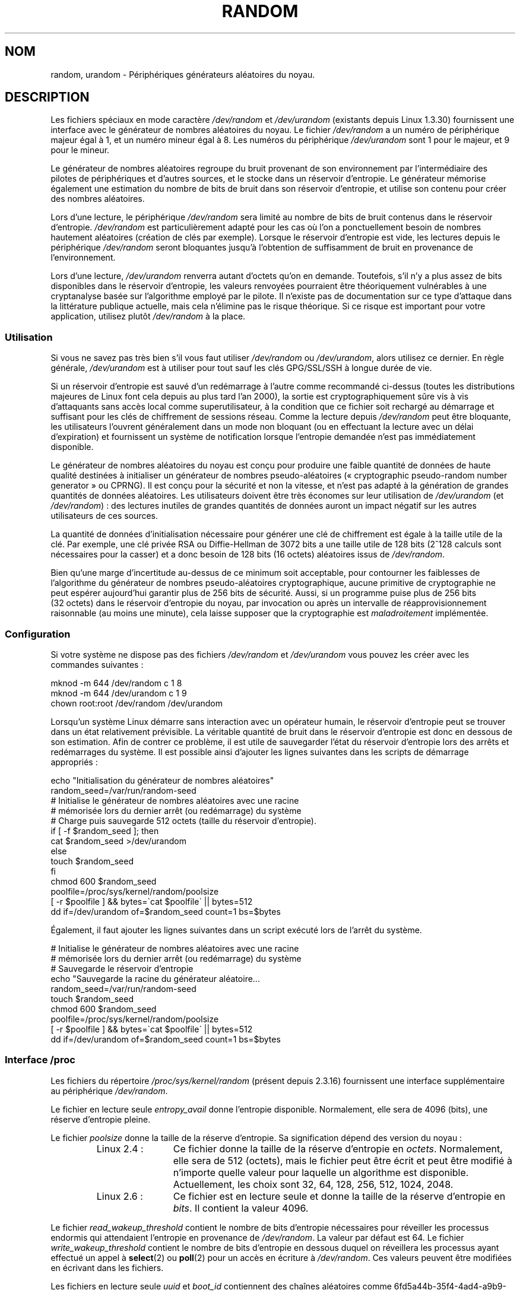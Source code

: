 .\" Copyright (c) 1997 John S. Kallal (kallal@voicenet.com)
.\"
.\" This is free documentation; you can redistribute it and/or
.\" modify it under the terms of the GNU General Public License as
.\" published by the Free Software Foundation; either version 2 of
.\" the License, or (at your option) any later version.
.\"
.\" Some changes by tytso and aeb.
.\"
.\" 2004-12-16, John V. Belmonte/mtk, Updated init and quit scripts
.\" 2004-04-08, AEB, Improved description of read from /dev/urandom
.\" 2008-06-20, George Spelvin <linux@horizon.com>,
.\"             Matt Mackall <mpm@selenic.com>
.\"     Add a Usage subsection that recommends most users to use
.\"     /dev/urandom, and emphasizes parsimonious usage of /dev/random.
.\"
.\"*******************************************************************
.\"
.\" This file was generated with po4a. Translate the source file.
.\"
.\"*******************************************************************
.TH RANDOM 4 "20 juin 2008" Linux "Manuel du programmeur Linux"
.SH NOM
random, urandom \- Périphériques générateurs aléatoires du noyau.
.SH DESCRIPTION
Les fichiers spéciaux en mode caractère \fI/dev/random\fP et \fI/dev/urandom\fP
(existants depuis Linux 1.3.30) fournissent une interface avec le générateur
de nombres aléatoires du noyau. Le fichier \fI/dev/random\fP a un numéro de
périphérique majeur égal à 1, et un numéro mineur égal à 8. Les numéros du
périphérique \fI/dev/urandom\fP sont 1 pour le majeur, et 9 pour le mineur.
.LP
Le générateur de nombres aléatoires regroupe du bruit provenant de son
environnement par l'intermédiaire des pilotes de périphériques et d'autres
sources, et le stocke dans un réservoir d'entropie. Le générateur mémorise
également une estimation du nombre de bits de bruit dans son réservoir
d'entropie, et utilise son contenu pour créer des nombres aléatoires.
.LP
Lors d'une lecture, le périphérique \fI/dev/random\fP sera limité au nombre de
bits de bruit contenus dans le réservoir d'entropie. \fI/dev/random\fP est
particulièrement adapté pour les cas où l'on a ponctuellement besoin de
nombres hautement aléatoires (création de clés par exemple). Lorsque le
réservoir d'entropie est vide, les lectures depuis le périphérique
\fI/dev/random\fP seront bloquantes jusqu'à l'obtention de suffisamment de
bruit en provenance de l'environnement.
.LP
Lors d'une lecture, \fI/dev/urandom\fP renverra autant d'octets qu'on en
demande. Toutefois, s'il n'y a plus assez de bits disponibles dans le
réservoir d'entropie, les valeurs renvoyées pourraient être théoriquement
vulnérables à une cryptanalyse basée sur l'algorithme employé par le
pilote. Il n'existe pas de documentation sur ce type d'attaque dans la
littérature publique actuelle, mais cela n'élimine pas le risque
théorique. Si ce risque est important pour votre application, utilisez
plutôt \fI/dev/random\fP à la place.
.SS Utilisation
Si vous ne savez pas très bien s'il vous faut utiliser \fI/dev/random\fP ou
\fI/dev/urandom\fP, alors utilisez ce dernier. En règle générale,
\fI/dev/urandom\fP est à utiliser pour tout sauf les clés GPG/SSL/SSH à longue
durée de vie.

Si un réservoir d'entropie est sauvé d'un redémarrage à l'autre comme
recommandé ci\-dessus (toutes les distributions majeures de Linux font cela
depuis au plus tard l'an 2000), la sortie est cryptographiquement sûre vis à
vis d'attaquants sans accès local comme superutilisateur, à la condition que
ce fichier soit rechargé au démarrage et suffisant pour les clés de
chiffrement de sessions réseau. Comme la lecture depuis \fI/dev/random\fP peut
être bloquante, les utilisateurs l'ouvrent généralement dans un mode non
bloquant (ou en effectuant la lecture avec un délai d'expiration) et
fournissent un système de notification lorsque l'entropie demandée n'est pas
immédiatement disponible.

Le générateur de nombres aléatoires du noyau est conçu pour produire une
faible quantité de données de haute qualité destinées à initialiser un
générateur de nombres pseudo\-aléatoires («\ cryptographic pseudo\-random
number generator\ » ou CPRNG). Il est conçu pour la sécurité et non la
vitesse, et n'est pas adapté à la génération de grandes quantités de données
aléatoires. Les utilisateurs doivent être très économes sur leur utilisation
de \fI/dev/urandom\fP (et \fI/dev/random\fP)\ : des lectures inutiles de grandes
quantités de données auront un impact négatif sur les autres utilisateurs de
ces sources.

La quantité de données d'initialisation nécessaire pour générer une clé de
chiffrement est égale à la taille utile de la clé. Par exemple, une clé
privée RSA ou Diffie\-Hellman de 3072\ bits a une taille utile de 128\ bits
(2^128\ calculs sont nécessaires pour la casser) et a donc besoin de 128\ bits
(16\ octets) aléatoires issus de \fI/dev/random\fP.

Bien qu'une marge d'incertitude au\-dessus de ce minimum soit acceptable,
pour contourner les faiblesses de l'algorithme du générateur de nombres
pseudo\-aléatoires cryptographique, aucune primitive de cryptographie ne peut
espérer aujourd'hui garantir plus de 256\ bits de sécurité. Aussi, si un
programme puise plus de 256\ bits (32\ octets) dans le réservoir d'entropie du
noyau, par invocation ou après un intervalle de réapprovisionnement
raisonnable (au moins une minute), cela laisse supposer que la cryptographie
est \fImaladroitement\fP implémentée.
.SS Configuration
Si votre système ne dispose pas des fichiers \fI/dev/random\fP et
\fI/dev/urandom\fP vous pouvez les créer avec les commandes suivantes\ :

.nf
    mknod \-m 644 /dev/random c 1 8
    mknod \-m 644 /dev/urandom c 1 9
    chown root:root /dev/random /dev/urandom
.fi

Lorsqu'un système Linux démarre sans interaction avec un opérateur humain,
le réservoir d'entropie peut se trouver dans un état relativement
prévisible. La véritable quantité de bruit dans le réservoir d'entropie est
donc en dessous de son estimation. Afin de contrer ce problème, il est utile
de sauvegarder l'état du réservoir d'entropie lors des arrêts et
redémarrages du système. Il est possible ainsi d'ajouter les lignes
suivantes dans les scripts de démarrage appropriés\ :

.nf
    echo "Initialisation du générateur de nombres aléatoires"
    random_seed=/var/run/random\-seed
    # Initialise le générateur de nombres aléatoires avec une racine
    # mémorisée lors du dernier arrêt (ou redémarrage) du système
    # Charge puis sauvegarde 512 octets (taille du réservoir d'entropie).
    if [ \-f $random_seed ]; then
        cat $random_seed >/dev/urandom
    else
        touch $random_seed
    fi
    chmod 600 $random_seed
    poolfile=/proc/sys/kernel/random/poolsize
    [ \-r $poolfile ] && bytes=\`cat $poolfile\` || bytes=512
    dd if=/dev/urandom of=$random_seed count=1 bs=$bytes
.fi

Également, il faut ajouter les lignes suivantes dans un script exécuté lors
de l'arrêt du système.

.nf
    # Initialise le générateur de nombres aléatoires avec une racine
    # mémorisée lors du dernier arrêt (ou redémarrage) du système
    # Sauvegarde le réservoir d'entropie
    echo "Sauvegarde la racine du générateur aléatoire...
    random_seed=/var/run/random\-seed
    touch $random_seed
    chmod 600 $random_seed
    poolfile=/proc/sys/kernel/random/poolsize
    [ \-r $poolfile ] && bytes=\`cat $poolfile\` || bytes=512
    dd if=/dev/urandom of=$random_seed count=1 bs=$bytes
.fi
.SS "Interface /proc"
Les fichiers du répertoire \fI/proc/sys/kernel/random\fP (présent depuis
2.3.16) fournissent une interface supplémentaire au périphérique
\fI/dev/random\fP.
.LP
Le fichier en lecture seule \fIentropy_avail\fP donne l'entropie
disponible. Normalement, elle sera de 4096 (bits), une réserve d'entropie
pleine.
.LP
Le fichier \fIpoolsize\fP donne la taille de la réserve d'entropie. Sa
signification dépend des version du noyau\ :
.RS
.TP  12
Linux 2.4\ :
Ce fichier donne la taille de la réserve d'entropie en
\fIoctets\fP. Normalement, elle sera de 512 (octets), mais le fichier peut être
écrit et peut être modifié à n'importe quelle valeur pour laquelle un
algorithme est disponible. Actuellement, les choix sont 32, 64, 128, 256,
512, 1024, 2048.
.TP 
Linux 2.6\ :
Ce fichier est en lecture seule et donne la taille de la réserve d'entropie
en \fIbits\fP. Il contient la valeur 4096.
.RE
.LP
Le fichier \fIread_wakeup_threshold\fP contient le nombre de bits d'entropie
nécessaires pour réveiller les processus endormis qui attendaient l'entropie
en provenance de \fI/dev/random\fP. La valeur par défaut est 64. Le fichier
\fIwrite_wakeup_threshold\fP contient le nombre de bits d'entropie en dessous
duquel on réveillera les processus ayant effectué un appel à \fBselect\fP(2) ou
\fBpoll\fP(2) pour un accès en écriture à \fI/dev/random\fP. Ces valeurs peuvent
être modifiées en écrivant dans les fichiers.
.LP
Les fichiers en lecture seule \fIuuid\fP et \fIboot_id\fP contiennent des chaînes
aléatoires comme 6fd5a44b\-35f4\-4ad4\-a9b9\-6b9be13e1fe9. Le premier est généré
à chaque lecture, le dernier est généré une seule fois.
.SH FICHIERS
/dev/random
.br
.\" .SH AUTHOR
.\" The kernel's random number generator was written by
.\" Theodore Ts'o (tytso@athena.mit.edu).
/dev/urandom
.SH "VOIR AUSSI"
\fBmknod\fP(1)
.br
RFC\ 1750, «\ Randomness Recommendations for Security\ »
.SH COLOPHON
Cette page fait partie de la publication 3.23 du projet \fIman\-pages\fP
Linux. Une description du projet et des instructions pour signaler des
anomalies peuvent être trouvées à l'adresse
<URL:http://www.kernel.org/doc/man\-pages/>.
.SH TRADUCTION
Depuis 2010, cette traduction est maintenue à l'aide de l'outil
po4a <URL:http://po4a.alioth.debian.org/> par l'équipe de
traduction francophone au sein du projet perkamon
<URL:http://alioth.debian.org/projects/perkamon/>.
.PP
Christophe Blaess <URL:http://www.blaess.fr/christophe/> (1996-2003),
Alain Portal <URL:http://manpagesfr.free.fr/> (2003-2006).
Simon Paillard et l'équipe francophone de traduction de Debian\ (2006-2009).
.PP
Veuillez signaler toute erreur de traduction en écrivant à
<perkamon\-l10n\-fr@lists.alioth.debian.org>.
.PP
Vous pouvez toujours avoir accès à la version anglaise de ce document en
utilisant la commande
«\ \fBLC_ALL=C\ man\fR \fI<section>\fR\ \fI<page_de_man>\fR\ ».
